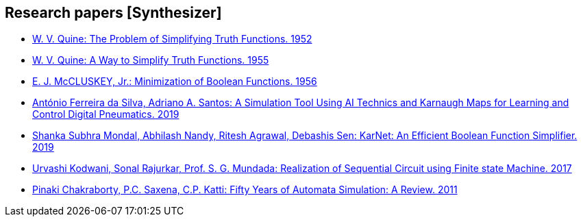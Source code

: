== Research papers [Synthesizer]

* link:pass:[papers_synthesizer/quine1952.pdf][W. V. Quine: The Problem of Simplifying Truth Functions. 1952]
* link:pass:[papers_synthesizer/quine1955.pdf][W. V. Quine: A Way to Simplify Truth Functions. 1955]
* link:pass:[papers_synthesizer/mccluskey1956.pdf][E. J. McCLUSKEY, Jr.: Minimization of Boolean Functions. 1956]
* link:pass:[papers_synthesizer/dasilva2019.pdf][António Ferreira da Silva, Adriano A. Santos: A Simulation Tool Using AI Technics and Karnaugh Maps for Learning and Control Digital Pneumatics. 2019]
* link:pass:[papers_synthesizer/1906.01363.pdf][Shanka Subhra Mondal, Abhilash Nandy, Ritesh Agrawal, Debashis Sen: KarNet: An Efficient Boolean Function Simplifier. 2019]
* link:pass:[papers_synthesizer/kodwani2017.pdf][Urvashi Kodwani, Sonal Rajurkar, Prof. S. G. Mundada: Realization of Sequential Circuit using Finite state Machine. 2017]
* link:pass:[papers_synthesizer/chakraborty2011.pdf][Pinaki Chakraborty, P.C. Saxena, C.P. Katti: Fifty Years of Automata Simulation: A Review. 2011]